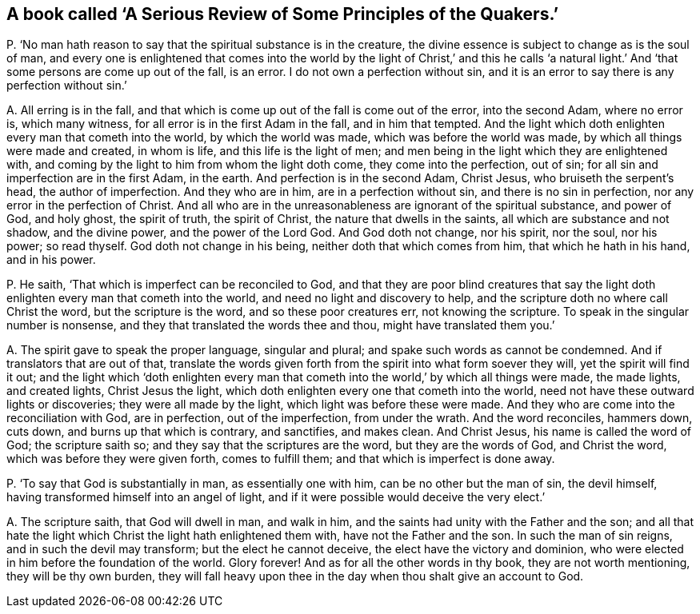[#ch-66.style-blurb, short="A Serious Review of Some Principles of the Quakers"]
== A book called '`A Serious Review of Some Principles of the Quakers.`'

[.discourse-part]
P+++.+++ '`No man hath reason to say that the spiritual substance is in the creature,
the divine essence is subject to change as is the soul of man,
and every one is enlightened that comes into the world by the light of Christ,`' and
this he calls '`a natural light.`' And '`that some persons are come up out of the fall,
is an error.
I do not own a perfection without sin,
and it is an error to say there is any perfection without sin.`'

[.discourse-part]
A+++.+++ All erring is in the fall,
and that which is come up out of the fall is come out of the error, into the second Adam,
where no error is, which many witness, for all error is in the first Adam in the fall,
and in him that tempted.
And the light which doth enlighten every man that cometh into the world,
by which the world was made, which was before the world was made,
by which all things were made and created, in whom is life,
and this life is the light of men;
and men being in the light which they are enlightened with,
and coming by the light to him from whom the light doth come,
they come into the perfection, out of sin;
for all sin and imperfection are in the first Adam, in the earth.
And perfection is in the second Adam, Christ Jesus, who bruiseth the serpent`'s head,
the author of imperfection.
And they who are in him, are in a perfection without sin,
and there is no sin in perfection, nor any error in the perfection of Christ.
And all who are in the unreasonableness are ignorant of the spiritual substance,
and power of God, and holy ghost, the spirit of truth, the spirit of Christ,
the nature that dwells in the saints, all which are substance and not shadow,
and the divine power, and the power of the Lord God.
And God doth not change, nor his spirit, nor the soul, nor his power; so read thyself.
God doth not change in his being, neither doth that which comes from him,
that which he hath in his hand, and in his power.

[.discourse-part]
P+++.+++ He saith, '`That which is imperfect can be reconciled to God,
and that they are poor blind creatures that say the light
doth enlighten every man that cometh into the world,
and need no light and discovery to help,
and the scripture doth no where call Christ the word, but the scripture is the word,
and so these poor creatures err, not knowing the scripture.
To speak in the singular number is nonsense,
and they that translated the words thee and thou, might have translated them you.`'

[.discourse-part]
A+++.+++ The spirit gave to speak the proper language, singular and plural;
and spake such words as cannot be condemned.
And if translators that are out of that,
translate the words given forth from the spirit into what form soever they will,
yet the spirit will find it out;
and the light which '`doth enlighten every man that cometh
into the world,`' by which all things were made,
the made lights, and created lights, Christ Jesus the light,
which doth enlighten every one that cometh into the world,
need not have these outward lights or discoveries; they were all made by the light,
which light was before these were made.
And they who are come into the reconciliation with God, are in perfection,
out of the imperfection, from under the wrath.
And the word reconciles, hammers down, cuts down, and burns up that which is contrary,
and sanctifies, and makes clean.
And Christ Jesus, his name is called the word of God; the scripture saith so;
and they say that the scriptures are the word, but they are the words of God,
and Christ the word, which was before they were given forth, comes to fulfill them;
and that which is imperfect is done away.

[.discourse-part]
P+++.+++ '`To say that God is substantially in man, as essentially one with him,
can be no other but the man of sin, the devil himself,
having transformed himself into an angel of light,
and if it were possible would deceive the very elect.`'

[.discourse-part]
A+++.+++ The scripture saith, that God will dwell in man, and walk in him,
and the saints had unity with the Father and the son;
and all that hate the light which Christ the light hath enlightened them with,
have not the Father and the son.
In such the man of sin reigns, and in such the devil may transform;
but the elect he cannot deceive, the elect have the victory and dominion,
who were elected in him before the foundation of the world.
Glory forever!
And as for all the other words in thy book, they are not worth mentioning,
they will be thy own burden,
they will fall heavy upon thee in the day when thou shalt give an account to God.
